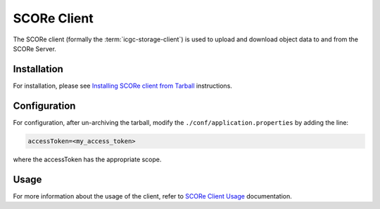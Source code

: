 .. _score_client_ref:

======================
SCORe Client
======================

The SCORe client (formally the :term:`icgc-storage-client`) is used to upload and download object data to and from the SCORe Server. 

.. todo::
    replace the seealso with the official score readthe docs

.. seealso::
    For more information about SCORE, refer to `<https://www.overture.bio/products/score>`_

Installation
=================

For installation, please see `Installing SCORe client from Tarball <http://docs.icgc.org/download/guide/#install-from-tarball>`_ instructions.

Configuration
===============
For configuration, after un-archiving the tarball, modify the ``./conf/application.properties`` by adding the line:

.. code-block:: bash

    accessToken=<my_access_token>

where the accessToken has the appropriate scope.


Usage
==============

.. todo::
    replace this link when score read the docs is up

For more information about the usage of the client, refer to `SCORe Client Usage <https://docs.icgc.org/download/guide/#score-client-usage>`_ documentation.

